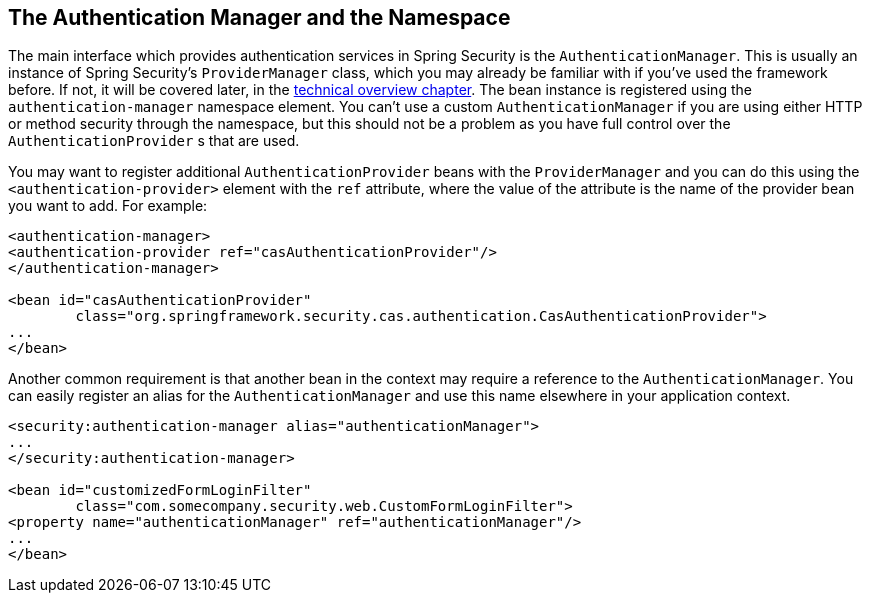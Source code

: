 [[ns-auth-manager]]
== The Authentication Manager and the Namespace
The main interface which provides authentication services in Spring Security is the `AuthenticationManager`.
This is usually an instance of Spring Security's `ProviderManager` class, which you may already be familiar with if you've used the framework before.
If not, it will be covered later, in the <<tech-intro-authentication,technical overview chapter>>.
The bean instance is registered using the `authentication-manager` namespace element.
You can't use a custom `AuthenticationManager` if you are using either HTTP or method security through the namespace, but this should not be a problem as you have full control over the `AuthenticationProvider` s that are used.

You may want to register additional `AuthenticationProvider` beans with the `ProviderManager` and you can do this using the `<authentication-provider>` element with the `ref` attribute, where the value of the attribute is the name of the provider bean you want to add.
For example:

[source,xml]
----
<authentication-manager>
<authentication-provider ref="casAuthenticationProvider"/>
</authentication-manager>

<bean id="casAuthenticationProvider"
	class="org.springframework.security.cas.authentication.CasAuthenticationProvider">
...
</bean>
----

Another common requirement is that another bean in the context may require a reference to the `AuthenticationManager`.
You can easily register an alias for the `AuthenticationManager` and use this name elsewhere in your application context.

[source,xml]
----
<security:authentication-manager alias="authenticationManager">
...
</security:authentication-manager>

<bean id="customizedFormLoginFilter"
	class="com.somecompany.security.web.CustomFormLoginFilter">
<property name="authenticationManager" ref="authenticationManager"/>
...
</bean>
----
